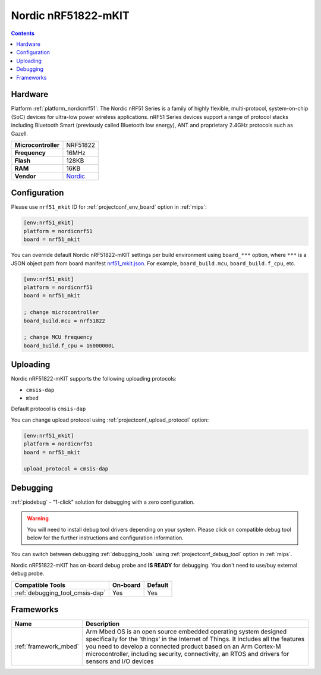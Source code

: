 
.. _board_nordicnrf51_nrf51_mkit:

Nordic nRF51822-mKIT
====================

.. contents::

Hardware
--------

Platform :ref:`platform_nordicnrf51`: The Nordic nRF51 Series is a family of highly flexible, multi-protocol, system-on-chip (SoC) devices for ultra-low power wireless applications. nRF51 Series devices support a range of protocol stacks including Bluetooth Smart (previously called Bluetooth low energy), ANT and proprietary 2.4GHz protocols such as Gazell.

.. list-table::

  * - **Microcontroller**
    - NRF51822
  * - **Frequency**
    - 16MHz
  * - **Flash**
    - 128KB
  * - **RAM**
    - 16KB
  * - **Vendor**
    - `Nordic <http://developer.mbed.org/platforms/Nordic-nRF51822/?utm_source=platformio.org&utm_medium=docs>`__


Configuration
-------------

Please use ``nrf51_mkit`` ID for :ref:`projectconf_env_board` option in :ref:`mips`:

.. code-block:: ini

  [env:nrf51_mkit]
  platform = nordicnrf51
  board = nrf51_mkit

You can override default Nordic nRF51822-mKIT settings per build environment using
``board_***`` option, where ``***`` is a JSON object path from
board manifest `nrf51_mkit.json <https://github.com/platformio/platform-nordicnrf51/blob/master/boards/nrf51_mkit.json>`_. For example,
``board_build.mcu``, ``board_build.f_cpu``, etc.

.. code-block:: ini

  [env:nrf51_mkit]
  platform = nordicnrf51
  board = nrf51_mkit

  ; change microcontroller
  board_build.mcu = nrf51822

  ; change MCU frequency
  board_build.f_cpu = 16000000L


Uploading
---------
Nordic nRF51822-mKIT supports the following uploading protocols:

* ``cmsis-dap``
* ``mbed``

Default protocol is ``cmsis-dap``

You can change upload protocol using :ref:`projectconf_upload_protocol` option:

.. code-block:: ini

  [env:nrf51_mkit]
  platform = nordicnrf51
  board = nrf51_mkit

  upload_protocol = cmsis-dap

Debugging
---------

:ref:`piodebug` - "1-click" solution for debugging with a zero configuration.

.. warning::
    You will need to install debug tool drivers depending on your system.
    Please click on compatible debug tool below for the further
    instructions and configuration information.

You can switch between debugging :ref:`debugging_tools` using
:ref:`projectconf_debug_tool` option in :ref:`mips`.

Nordic nRF51822-mKIT has on-board debug probe and **IS READY** for debugging. You don't need to use/buy external debug probe.

.. list-table::
  :header-rows:  1

  * - Compatible Tools
    - On-board
    - Default
  * - :ref:`debugging_tool_cmsis-dap`
    - Yes
    - Yes

Frameworks
----------
.. list-table::
    :header-rows:  1

    * - Name
      - Description

    * - :ref:`framework_mbed`
      - Arm Mbed OS is an open source embedded operating system designed specifically for the 'things' in the Internet of Things. It includes all the features you need to develop a connected product based on an Arm Cortex-M microcontroller, including security, connectivity, an RTOS and drivers for sensors and I/O devices
